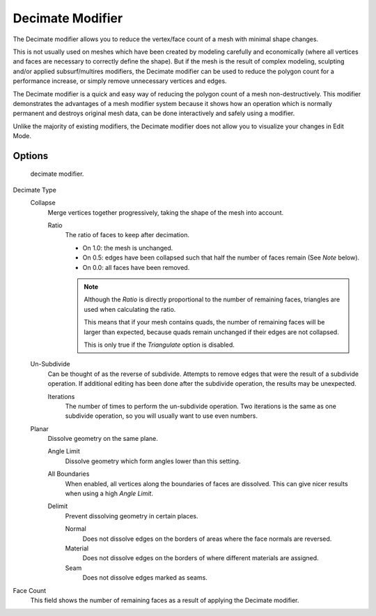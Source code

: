 .. index:: pair: Modifier; Decimate

*****************
Decimate Modifier
*****************

The Decimate modifier allows you to reduce the vertex/face count of a mesh with minimal shape changes.

This is not usually used on meshes which have been created by modeling carefully and economically
(where all vertices and faces are necessary to correctly define the shape).
But if the mesh is the result of complex modeling, sculpting and/or applied subsurf/multires modifiers,
the Decimate modifier can be used to reduce the polygon count for a performance increase,
or simply remove unnecessary vertices and edges.

The Decimate modifier is a quick and easy way of reducing the polygon count of a
mesh non-destructively. This modifier demonstrates the advantages of a mesh modifier system
because it shows how an operation which is normally permanent and destroys original mesh data,
can be done interactively and safely using a modifier.

Unlike the majority of existing modifiers, the Decimate modifier does not allow
you to visualize your changes in Edit Mode.


Options
=======

.. figure:: /images/modifier-decimate.jpg

   decimate modifier.


Decimate Type
   Collapse
      Merge vertices together progressively, taking the shape of the mesh into account.

      Ratio
         The ratio of faces to keep after decimation.

         - On 1.0: the mesh is unchanged.
         - On 0.5: edges have been collapsed such that half the number of faces remain (See *Note* below).
         - On 0.0: all faces have been removed.

         .. note::

            Although the *Ratio* is directly proportional to the number of remaining faces,
            triangles are used when calculating the ratio.

            This means that if your mesh contains quads, the number of remaining faces will be larger than expected,
            because quads remain unchanged if their edges are not collapsed.

            This is only true if the *Triangulate* option is disabled.

   Un-Subdivide
      Can be thought of as the reverse of subdivide.
      Attempts to remove edges that were the result of a subdivide operation.
      If additional editing has been done after the subdivide operation, the results may be unexpected.

      Iterations
         The number of times to perform the un-subdivide operation.
         Two iterations is the same as one subdivide operation, so you will usually want to use even numbers.

   Planar
      Dissolve geometry on the same plane.

      Angle Limit
         Dissolve geometry which form angles lower than this setting.

      All Boundaries
         When enabled, all vertices along the boundaries of faces are dissolved.
         This can give nicer results when using a high *Angle Limit*.

      Delimit
         Prevent dissolving geometry in certain places.

         Normal
            Does not dissolve edges on the borders of areas where the face normals are reversed.
         Material
            Does not dissolve edges on the borders of where different materials are assigned.
         Seam
            Does not dissolve edges marked as seams.

Face Count
   This field shows the number of remaining faces as a result of applying the Decimate modifier.
